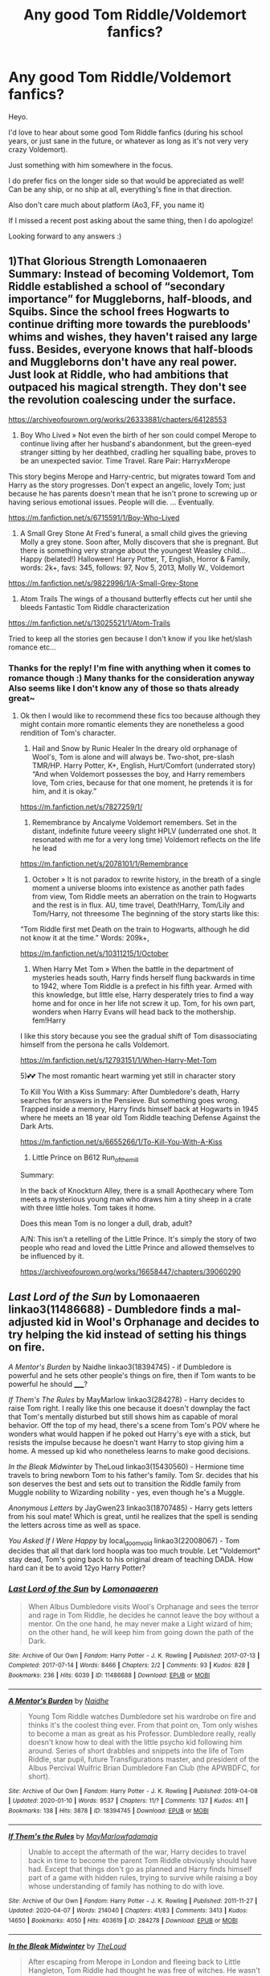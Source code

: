 #+TITLE: Any good Tom Riddle/Voldemort fanfics?

* Any good Tom Riddle/Voldemort fanfics?
:PROPERTIES:
:Author: Sanajeh
:Score: 11
:DateUnix: 1607708368.0
:DateShort: 2020-Dec-11
:FlairText: Recommendation
:END:
Heyo.

I'd love to hear about some good Tom Riddle fanfics (during his school years, or just sane in the future, or whatever as long as it's not very very crazy Voldemort).

Just something with him somewhere in the focus.

I do prefer fics on the longer side so that would be appreciated as well!\\
Can be any ship, or no ship at all, everything's fine in that direction.

Also don't care much about platform (Ao3, FF, you name it)

If I missed a recent post asking about the same thing, then I do apologize!

Looking forward to any answers :)


** 1)That Glorious Strength Lomonaaeren Summary: Instead of becoming Voldemort, Tom Riddle established a school of “secondary importance” for Muggleborns, half-bloods, and Squibs. Since the school frees Hogwarts to continue drifting more towards the purebloods' whims and wishes, they haven't raised any large fuss. Besides, everyone knows that half-bloods and Muggleborns don't have any real power. Just look at Riddle, who had ambitions that outpaced his magical strength. They don't see the revolution coalescing under the surface.

[[https://archiveofourown.org/works/26333881/chapters/64128553]]

2) Boy Who Lived » Not even the birth of her son could compel Merope to continue living after her husband's abandonment, but the green-eyed stranger sitting by her deathbed, cradling her squalling babe, proves to be an unexpected savior. Time Travel. Rare Pair: HarryxMerope

This story begins Merope and Harry-centric, but migrates toward Tom and Harry as the story progresses. Don't expect an angelic, lovely Tom; just because he has parents doesn't mean that he isn't prone to screwing up or having serious emotional issues. People will die. ... Eventually.

[[https://m.fanfiction.net/s/6715591/1/Boy-Who-Lived]]

3) A Small Grey Stone At Fred's funeral, a small child gives the grieving Molly a grey stone. Soon after, Molly discovers that she is pregnant. But there is something very strange about the youngest Weasley child... Happy (belated!) Halloween! Harry Potter, T, English, Horror & Family, words: 2k+, favs: 345, follows: 97, Nov 5, 2013, Molly W., Voldemort

[[https://m.fanfiction.net/s/9822996/1/A-Small-Grey-Stone]]

4) Atom Trails The wings of a thousand butterfly effects cut her until she bleeds Fantastic Tom Riddle characterization

[[https://m.fanfiction.net/s/13025521/1/Atom-Trails]]

Tried to keep all the stories gen because I don't know if you like het/slash romance etc...
:PROPERTIES:
:Author: gertrude-robinson
:Score: 5
:DateUnix: 1607710501.0
:DateShort: 2020-Dec-11
:END:

*** Thanks for the reply! I'm fine with anything when it comes to romance though :) Many thanks for the consideration anyway\\
Also seems like I don't know any of those so thats already great~
:PROPERTIES:
:Author: Sanajeh
:Score: 3
:DateUnix: 1607711187.0
:DateShort: 2020-Dec-11
:END:

**** Ok then I would like to recommend these fics too because although they might contain more romantic elements they are nonetheless a good rendition of Tom's character.

1) Hail and Snow by Runic Healer In the dreary old orphanage of Wool's, Tom is alone and will always be. Two-shot, pre-slash TMR/HP. Harry Potter, K+, English, Hurt/Comfort (underrated story) “And when Voldemort possesses the boy, and Harry remembers love, Tom cries, because for that one moment, he pretends it is for him, and it is okay.”

[[https://m.fanfiction.net/s/7827259/1/]]

2) Remembrance by Ancalyme Voldemort remembers. Set in the distant, indefinite future veeery slight HPLV (underrated one shot. It resonated with me for a very long time) Voldemort reflects on the life he lead

[[https://m.fanfiction.net/s/2078101/1/Remembrance]]

3) October » It is not paradox to rewrite history, in the breath of a single moment a universe blooms into existence as another path fades from view, Tom Riddle meets an aberration on the train to Hogwarts and the rest is in flux. AU, time travel, Death!Harry, Tom/Lily and Tom/Harry, not threesome The beginning of the story starts like this:

“Tom Riddle first met Death on the train to Hogwarts, although he did not know it at the time.” Words: 209k+,

[[https://m.fanfiction.net/s/10311215/1/October]]

4) When Harry Met Tom » When the battle in the department of mysteries heads south, Harry finds herself flung backwards in time to 1942, where Tom Riddle is a prefect in his fifth year. Armed with this knowledge, but little else, Harry desperately tries to find a way home and for once in her life not screw it up. Tom, for his own part, wonders when Harry Evans will head back to the mothership. fem!Harry

I like this story because you see the gradual shift of Tom disassociating himself from the persona he calls Voldemort.

[[https://m.fanfiction.net/s/12793151/1/When-Harry-Met-Tom]]

5)💕💕 The most romantic heart warming yet still in character story

To Kill You With a Kiss Summary: After Dumbledore's death, Harry searches for answers in the Pensieve. But something goes wrong. Trapped inside a memory, Harry finds himself back at Hogwarts in 1945 where he meets an 18 year old Tom Riddle teaching Defense Against the Dark Arts.

[[https://m.fanfiction.net/s/6655266/1/To-Kill-You-With-A-Kiss]]

6) Little Prince on B612 Run_of_the_mill

Summary:

In the back of Knockturn Alley, there is a small Apothecary where Tom meets a mysterious young man who draws him a tiny sheep in a crate with three little holes. Tom takes it home.

Does this mean Tom is no longer a dull, drab, adult?

A/N: This isn't a retelling of the Little Prince. It's simply the story of two people who read and loved the Little Prince and allowed themselves to be influenced by it.

[[https://archiveofourown.org/works/16658447/chapters/39060290]]
:PROPERTIES:
:Author: gertrude-robinson
:Score: 2
:DateUnix: 1607712393.0
:DateShort: 2020-Dec-11
:END:


** /Last Lord of the Sun/ by Lomonaaeren linkao3(11486688) - Dumbledore finds a mal-adjusted kid in Wool's Orphanage and decides to try helping the kid instead of setting his things on fire.

/A Mentor's Burden/ by Naidhe linkao3(18394745) - if Dumbledore is powerful and he sets other people's things on fire, then if Tom wants to be powerful he should _____?

/If Them's The Rules/ by MayMarlow linkao3(284278) - Harry decides to raise Tom right. I really like this one because it doesn't downplay the fact that Tom's mentally disturbed but still shows him as capable of moral behavior. Off the top of my head, there's a scene from Tom's POV where he wonders what would happen if he poked out Harry's eye with a stick, but resists the impulse because he doesn't want Harry to stop giving him a home. A messed up kid who nonetheless learns to make good decisions.

/In the Bleak Midwinter/ by TheLoud linkao3(15430560) - Hermione time travels to bring newborn Tom to his father's family. Tom Sr. decides that his son deserves the best and sets out to transition the Riddle family from Muggle nobility to Wizarding nobility - yes, even though he's a Muggle.

/Anonymous Letters/ by JayGwen23 linkao3(18707485) - Harry gets letters from his soul mate! Which is great, until he realizes that the spell is sending the letters across time as well as space.

/You Asked If I Were Happy/ by local_doom_void linkao3(22008067) - Tom decides that all that dark lord hoopla was too much trouble. Let "Voldemort" stay dead, Tom's going back to his original dream of teaching DADA. How hard can it be to avoid 12yo Harry Potter?
:PROPERTIES:
:Author: RookRider
:Score: 5
:DateUnix: 1607721146.0
:DateShort: 2020-Dec-12
:END:

*** [[https://archiveofourown.org/works/11486688][*/Last Lord of the Sun/*]] by [[https://www.archiveofourown.org/users/Lomonaaeren/pseuds/Lomonaaeren][/Lomonaaeren/]]

#+begin_quote
  When Albus Dumbledore visits Wool's Orphanage and sees the terror and rage in Tom Riddle, he decides he cannot leave the boy without a mentor. On the one hand, he may never make a Light wizard of him; on the other hand, he will keep him from going down the path of the Dark.
#+end_quote

^{/Site/:} ^{Archive} ^{of} ^{Our} ^{Own} ^{*|*} ^{/Fandom/:} ^{Harry} ^{Potter} ^{-} ^{J.} ^{K.} ^{Rowling} ^{*|*} ^{/Published/:} ^{2017-07-13} ^{*|*} ^{/Completed/:} ^{2017-07-14} ^{*|*} ^{/Words/:} ^{8466} ^{*|*} ^{/Chapters/:} ^{2/2} ^{*|*} ^{/Comments/:} ^{93} ^{*|*} ^{/Kudos/:} ^{828} ^{*|*} ^{/Bookmarks/:} ^{236} ^{*|*} ^{/Hits/:} ^{6039} ^{*|*} ^{/ID/:} ^{11486688} ^{*|*} ^{/Download/:} ^{[[https://archiveofourown.org/downloads/11486688/Last%20Lord%20of%20the%20Sun.epub?updated_at=1573055387][EPUB]]} ^{or} ^{[[https://archiveofourown.org/downloads/11486688/Last%20Lord%20of%20the%20Sun.mobi?updated_at=1573055387][MOBI]]}

--------------

[[https://archiveofourown.org/works/18394745][*/A Mentor's Burden/*]] by [[https://www.archiveofourown.org/users/Naidhe/pseuds/Naidhe][/Naidhe/]]

#+begin_quote
  Young Tom Riddle watches Dumbledore set his wardrobe on fire and thinks it's the coolest thing ever. From that point on, Tom only wishes to become a man as great as his Professor. Dumbledore really, really doesn't know how to deal with the little psycho kid following him around. Series of short drabbles and snippets into the life of Tom Riddle, star pupil, future Transfigurations master, and president of the Albus Percival Wulfric Brian Dumbledore Fan Club (the APWBDFC, for short).
#+end_quote

^{/Site/:} ^{Archive} ^{of} ^{Our} ^{Own} ^{*|*} ^{/Fandom/:} ^{Harry} ^{Potter} ^{-} ^{J.} ^{K.} ^{Rowling} ^{*|*} ^{/Published/:} ^{2019-04-08} ^{*|*} ^{/Updated/:} ^{2020-01-10} ^{*|*} ^{/Words/:} ^{9537} ^{*|*} ^{/Chapters/:} ^{11/?} ^{*|*} ^{/Comments/:} ^{137} ^{*|*} ^{/Kudos/:} ^{411} ^{*|*} ^{/Bookmarks/:} ^{138} ^{*|*} ^{/Hits/:} ^{3878} ^{*|*} ^{/ID/:} ^{18394745} ^{*|*} ^{/Download/:} ^{[[https://archiveofourown.org/downloads/18394745/A%20Mentors%20Burden.epub?updated_at=1578662782][EPUB]]} ^{or} ^{[[https://archiveofourown.org/downloads/18394745/A%20Mentors%20Burden.mobi?updated_at=1578662782][MOBI]]}

--------------

[[https://archiveofourown.org/works/284278][*/If Them's the Rules/*]] by [[https://www.archiveofourown.org/users/MayMarlow/pseuds/MayMarlow/users/fadamaja/pseuds/fadamaja][/MayMarlowfadamaja/]]

#+begin_quote
  Unable to accept the aftermath of the war, Harry decides to travel back in time to become the parent Tom Riddle obviously should have had. Except that things don't go as planned and Harry finds himself part of a game with hidden rules, trying to survive while raising a boy whose understanding of family has nothing to do with love.
#+end_quote

^{/Site/:} ^{Archive} ^{of} ^{Our} ^{Own} ^{*|*} ^{/Fandom/:} ^{Harry} ^{Potter} ^{-} ^{J.} ^{K.} ^{Rowling} ^{*|*} ^{/Published/:} ^{2011-11-27} ^{*|*} ^{/Updated/:} ^{2020-04-07} ^{*|*} ^{/Words/:} ^{214040} ^{*|*} ^{/Chapters/:} ^{41/83} ^{*|*} ^{/Comments/:} ^{3413} ^{*|*} ^{/Kudos/:} ^{14650} ^{*|*} ^{/Bookmarks/:} ^{4050} ^{*|*} ^{/Hits/:} ^{403619} ^{*|*} ^{/ID/:} ^{284278} ^{*|*} ^{/Download/:} ^{[[https://archiveofourown.org/downloads/284278/If%20Thems%20the%20Rules.epub?updated_at=1606120583][EPUB]]} ^{or} ^{[[https://archiveofourown.org/downloads/284278/If%20Thems%20the%20Rules.mobi?updated_at=1606120583][MOBI]]}

--------------

[[https://archiveofourown.org/works/15430560][*/In the Bleak Midwinter/*]] by [[https://www.archiveofourown.org/users/TheLoud/pseuds/TheLoud][/TheLoud/]]

#+begin_quote
  After escaping from Merope in London and fleeing back to Little Hangleton, Tom Riddle had thought he was free of witches. He wasn't expecting yet another witch to turn up on his doorstep. This one seems different, but she too smells of Amortentia. Can he trust her when she tells him that she has brought him his baby from a London orphanage?
#+end_quote

^{/Site/:} ^{Archive} ^{of} ^{Our} ^{Own} ^{*|*} ^{/Fandom/:} ^{Harry} ^{Potter} ^{-} ^{J.} ^{K.} ^{Rowling} ^{*|*} ^{/Published/:} ^{2018-07-25} ^{*|*} ^{/Updated/:} ^{2020-02-23} ^{*|*} ^{/Words/:} ^{151919} ^{*|*} ^{/Chapters/:} ^{18/?} ^{*|*} ^{/Comments/:} ^{1004} ^{*|*} ^{/Kudos/:} ^{1715} ^{*|*} ^{/Bookmarks/:} ^{636} ^{*|*} ^{/Hits/:} ^{35015} ^{*|*} ^{/ID/:} ^{15430560} ^{*|*} ^{/Download/:} ^{[[https://archiveofourown.org/downloads/15430560/In%20the%20Bleak%20Midwinter.epub?updated_at=1607176026][EPUB]]} ^{or} ^{[[https://archiveofourown.org/downloads/15430560/In%20the%20Bleak%20Midwinter.mobi?updated_at=1607176026][MOBI]]}

--------------

[[https://archiveofourown.org/works/18707485][*/Anonymous Letters/*]] by [[https://www.archiveofourown.org/users/JayGwen23/pseuds/JayGwen23][/JayGwen23/]]

#+begin_quote
  Harry returns to Hogwarts to finish his final year. Voldemort is dead and everyone is trying their best to move on, including Harry. He just never considered how boring it would be. Luckily he is pulled out of his normal routine by an anonymous letter along with a chance Harry had never expected to be given.
#+end_quote

^{/Site/:} ^{Archive} ^{of} ^{Our} ^{Own} ^{*|*} ^{/Fandom/:} ^{Harry} ^{Potter} ^{-} ^{J.} ^{K.} ^{Rowling} ^{*|*} ^{/Published/:} ^{2019-05-04} ^{*|*} ^{/Completed/:} ^{2019-07-16} ^{*|*} ^{/Words/:} ^{50400} ^{*|*} ^{/Chapters/:} ^{13/13} ^{*|*} ^{/Comments/:} ^{291} ^{*|*} ^{/Kudos/:} ^{1379} ^{*|*} ^{/Bookmarks/:} ^{308} ^{*|*} ^{/Hits/:} ^{14779} ^{*|*} ^{/ID/:} ^{18707485} ^{*|*} ^{/Download/:} ^{[[https://archiveofourown.org/downloads/18707485/Anonymous%20Letters.epub?updated_at=1606791433][EPUB]]} ^{or} ^{[[https://archiveofourown.org/downloads/18707485/Anonymous%20Letters.mobi?updated_at=1606791433][MOBI]]}

--------------

[[https://archiveofourown.org/works/22008067][*/You Asked If I Were Happy/*]] by [[https://www.archiveofourown.org/users/local_doom_void/pseuds/local_doom_void/users/Atlanta_Black/pseuds/Atlanta_Black][/local_doom_voidAtlanta_Black/]]

#+begin_quote
  Tom Riddle was never taught to live -- he had to learn from scratch.
#+end_quote

^{/Site/:} ^{Archive} ^{of} ^{Our} ^{Own} ^{*|*} ^{/Fandom/:} ^{Harry} ^{Potter} ^{-} ^{J.} ^{K.} ^{Rowling} ^{*|*} ^{/Published/:} ^{2019-12-29} ^{*|*} ^{/Words/:} ^{2161} ^{*|*} ^{/Chapters/:} ^{1/1} ^{*|*} ^{/Comments/:} ^{34} ^{*|*} ^{/Kudos/:} ^{457} ^{*|*} ^{/Bookmarks/:} ^{60} ^{*|*} ^{/Hits/:} ^{3805} ^{*|*} ^{/ID/:} ^{22008067} ^{*|*} ^{/Download/:} ^{[[https://archiveofourown.org/downloads/22008067/You%20Asked%20If%20I%20Were.epub?updated_at=1605270084][EPUB]]} ^{or} ^{[[https://archiveofourown.org/downloads/22008067/You%20Asked%20If%20I%20Were.mobi?updated_at=1605270084][MOBI]]}

--------------

*FanfictionBot*^{2.0.0-beta} | [[https://github.com/FanfictionBot/reddit-ffn-bot/wiki/Usage][Usage]] | [[https://www.reddit.com/message/compose?to=tusing][Contact]]
:PROPERTIES:
:Author: FanfictionBot
:Score: 2
:DateUnix: 1607721168.0
:DateShort: 2020-Dec-12
:END:


** My heart is a fist of barbed wire linkao3(18224369) starts in the orphanage, where Tom is not the only magical child. There's a sequel in progress, which may not have been necessary, but Barbed Wire is a must-read.

I'll second [[/u/RookRider][u/RookRider]]'s recommendation of In The Bleak Midwinter, which hasn't updated in almost a year.

Ouroboros linkao3(24476011) is a Voldemort raises himself fic which is also quite good. Recently updated.

There Is Nothing To Fear linkao3(15449145) is a Gryffindor Voldemort. Well-written and updates fairly frequently.

Twelve Dark Moons linkffn(3037156) is Voldemort/Luna, and focuses on the latter. Contains sexual violence.
:PROPERTIES:
:Author: floramarche
:Score: 3
:DateUnix: 1607735745.0
:DateShort: 2020-Dec-12
:END:

*** [[https://archiveofourown.org/works/18224369][*/My heart is a fist of barbed wire/*]] by [[https://www.archiveofourown.org/users/dwellingondreams/pseuds/dwellingondreams][/dwellingondreams/]]

#+begin_quote
  "Now I have three heads: one for speech, one for sex, and one for second guessing." - Analicia Sotelo. 'South Texas Persephone'.Her door clicks open and nearly clips her in the face. It could be a sudden draft, but Amy is doubtful. Her fist clenches shut around the marble. It is pretty. She could look at it for hours, the way it catches the light. It's almost like a sweet. Want curls up in her chest like a cat. She thinks she'll keep it. A gift from the big grey orphanage, just to her.“That's mine,” comes a thin, cold voice, and she sees the boy across the hall for the first time. His room is directly across from hers. He is pretty, she thinks, like a drawing from a book. The lines of his face are smooth and pale. His hair is dark and neatly parted. He holds himself very rigidly, like a miniature soldier or a wind-up toy. “That's mine,” he repeats, sharply.(In which Tom Riddle is not the only strange child to come out of Wool's.)
#+end_quote

^{/Site/:} ^{Archive} ^{of} ^{Our} ^{Own} ^{*|*} ^{/Fandom/:} ^{Harry} ^{Potter} ^{-} ^{J.} ^{K.} ^{Rowling} ^{*|*} ^{/Published/:} ^{2019-03-24} ^{*|*} ^{/Completed/:} ^{2019-10-19} ^{*|*} ^{/Words/:} ^{107437} ^{*|*} ^{/Chapters/:} ^{33/33} ^{*|*} ^{/Comments/:} ^{607} ^{*|*} ^{/Kudos/:} ^{677} ^{*|*} ^{/Bookmarks/:} ^{210} ^{*|*} ^{/Hits/:} ^{15241} ^{*|*} ^{/ID/:} ^{18224369} ^{*|*} ^{/Download/:} ^{[[https://archiveofourown.org/downloads/18224369/My%20heart%20is%20a%20fist%20of.epub?updated_at=1599428598][EPUB]]} ^{or} ^{[[https://archiveofourown.org/downloads/18224369/My%20heart%20is%20a%20fist%20of.mobi?updated_at=1599428598][MOBI]]}

--------------

[[https://archiveofourown.org/works/24476011][*/Ouroboros/*]] by [[https://www.archiveofourown.org/users/Metalomagnetic/pseuds/Metalomagnetic/users/Elenastor/pseuds/Elenastor][/MetalomagneticElenastor/]]

#+begin_quote
  A strange man adopts Tom Riddle and it is not his father, as Tom desperately wants to believe. Stranded in the past, Voldemort once again comes to the conclusion he's the only one he truly needs.
#+end_quote

^{/Site/:} ^{Archive} ^{of} ^{Our} ^{Own} ^{*|*} ^{/Fandom/:} ^{Harry} ^{Potter} ^{-} ^{J.} ^{K.} ^{Rowling} ^{*|*} ^{/Published/:} ^{2020-05-31} ^{*|*} ^{/Updated/:} ^{2020-12-03} ^{*|*} ^{/Words/:} ^{79914} ^{*|*} ^{/Chapters/:} ^{15/25} ^{*|*} ^{/Comments/:} ^{368} ^{*|*} ^{/Kudos/:} ^{488} ^{*|*} ^{/Bookmarks/:} ^{108} ^{*|*} ^{/Hits/:} ^{8347} ^{*|*} ^{/ID/:} ^{24476011} ^{*|*} ^{/Download/:} ^{[[https://archiveofourown.org/downloads/24476011/Ouroboros.epub?updated_at=1607554101][EPUB]]} ^{or} ^{[[https://archiveofourown.org/downloads/24476011/Ouroboros.mobi?updated_at=1607554101][MOBI]]}

--------------

[[https://archiveofourown.org/works/15449145][*/Having the Right Enemies/*]] by [[https://www.archiveofourown.org/users/Callmesalticidae/pseuds/Callmesalticidae/users/silverpard/pseuds/silverpard][/Callmesalticidaesilverpard/]]

#+begin_quote
  The Minister for Magic is having a meeting with aspiring politician Tom Riddle. There is nothing to fear. (1967)
#+end_quote

^{/Site/:} ^{Archive} ^{of} ^{Our} ^{Own} ^{*|*} ^{/Fandom/:} ^{Harry} ^{Potter} ^{-} ^{J.} ^{K.} ^{Rowling} ^{*|*} ^{/Published/:} ^{2018-07-27} ^{*|*} ^{/Words/:} ^{1921} ^{*|*} ^{/Chapters/:} ^{1/1} ^{*|*} ^{/Comments/:} ^{9} ^{*|*} ^{/Kudos/:} ^{158} ^{*|*} ^{/Bookmarks/:} ^{11} ^{*|*} ^{/Hits/:} ^{4925} ^{*|*} ^{/ID/:} ^{15449145} ^{*|*} ^{/Download/:} ^{[[https://archiveofourown.org/downloads/15449145/Having%20the%20Right%20Enemies.epub?updated_at=1605473791][EPUB]]} ^{or} ^{[[https://archiveofourown.org/downloads/15449145/Having%20the%20Right%20Enemies.mobi?updated_at=1605473791][MOBI]]}

--------------

[[https://www.fanfiction.net/s/3037156/1/][*/Twelve Dark Moons/*]] by [[https://www.fanfiction.net/u/945569/Sophiax][/Sophiax/]]

#+begin_quote
  As a captive of Lord Voldemort, Luna Lovegood never thought she would live beyond the first 24 hours. Saved at first by her quick wit, Luna learns the depth of human evil...and becomes the Dark Lord's greatest weakness. Eventually LVLL.
#+end_quote

^{/Site/:} ^{fanfiction.net} ^{*|*} ^{/Category/:} ^{Harry} ^{Potter} ^{*|*} ^{/Rated/:} ^{Fiction} ^{M} ^{*|*} ^{/Chapters/:} ^{25} ^{*|*} ^{/Words/:} ^{108,916} ^{*|*} ^{/Reviews/:} ^{857} ^{*|*} ^{/Favs/:} ^{1,649} ^{*|*} ^{/Follows/:} ^{438} ^{*|*} ^{/Updated/:} ^{2/24/2007} ^{*|*} ^{/Published/:} ^{7/10/2006} ^{*|*} ^{/Status/:} ^{Complete} ^{*|*} ^{/id/:} ^{3037156} ^{*|*} ^{/Language/:} ^{English} ^{*|*} ^{/Genre/:} ^{Drama} ^{*|*} ^{/Characters/:} ^{Voldemort,} ^{Luna} ^{L.} ^{*|*} ^{/Download/:} ^{[[http://www.ff2ebook.com/old/ffn-bot/index.php?id=3037156&source=ff&filetype=epub][EPUB]]} ^{or} ^{[[http://www.ff2ebook.com/old/ffn-bot/index.php?id=3037156&source=ff&filetype=mobi][MOBI]]}

--------------

*FanfictionBot*^{2.0.0-beta} | [[https://github.com/FanfictionBot/reddit-ffn-bot/wiki/Usage][Usage]] | [[https://www.reddit.com/message/compose?to=tusing][Contact]]
:PROPERTIES:
:Author: FanfictionBot
:Score: 1
:DateUnix: 1607735768.0
:DateShort: 2020-Dec-12
:END:


** linkffn(The benefits of old laws)

Does a lot of good character development with him
:PROPERTIES:
:Author: ZePwnzerRJ
:Score: 3
:DateUnix: 1607757228.0
:DateShort: 2020-Dec-12
:END:

*** [[https://www.fanfiction.net/s/11540013/1/][*/Benefits of old laws/*]] by [[https://www.fanfiction.net/u/6680908/ulktante][/ulktante/]]

#+begin_quote
  Parts of souls do not go on alone. When Voldemort returns to a body he is much more sane than before and realizes that he cannot go on as he started. Finding some old laws he sets out to reach his goals in another way. Harry will find his world turned upside down once more and we will see how people react when the evil is not acting how they think it should.
#+end_quote

^{/Site/:} ^{fanfiction.net} ^{*|*} ^{/Category/:} ^{Harry} ^{Potter} ^{*|*} ^{/Rated/:} ^{Fiction} ^{T} ^{*|*} ^{/Chapters/:} ^{109} ^{*|*} ^{/Words/:} ^{878,803} ^{*|*} ^{/Reviews/:} ^{6,340} ^{*|*} ^{/Favs/:} ^{6,091} ^{*|*} ^{/Follows/:} ^{6,214} ^{*|*} ^{/Updated/:} ^{10/3/2019} ^{*|*} ^{/Published/:} ^{10/3/2015} ^{*|*} ^{/Status/:} ^{Complete} ^{*|*} ^{/id/:} ^{11540013} ^{*|*} ^{/Language/:} ^{English} ^{*|*} ^{/Genre/:} ^{Family} ^{*|*} ^{/Characters/:} ^{Harry} ^{P.,} ^{Severus} ^{S.,} ^{Voldemort} ^{*|*} ^{/Download/:} ^{[[http://www.ff2ebook.com/old/ffn-bot/index.php?id=11540013&source=ff&filetype=epub][EPUB]]} ^{or} ^{[[http://www.ff2ebook.com/old/ffn-bot/index.php?id=11540013&source=ff&filetype=mobi][MOBI]]}

--------------

*FanfictionBot*^{2.0.0-beta} | [[https://github.com/FanfictionBot/reddit-ffn-bot/wiki/Usage][Usage]] | [[https://www.reddit.com/message/compose?to=tusing][Contact]]
:PROPERTIES:
:Author: FanfictionBot
:Score: 2
:DateUnix: 1607757252.0
:DateShort: 2020-Dec-12
:END:


** Surrogate by 17734 is the be-all, end-all Voldemort fic in my opinion. Canon, follows the events of mainly the last book but with flashbacks. It's Bellamort; I think Voldemort is more interesting in a story without Harry as the main focus.

[[https://archiveofourown.org/works/11682174/chapters/26295996]]
:PROPERTIES:
:Author: therealemacity
:Score: 3
:DateUnix: 1607728644.0
:DateShort: 2020-Dec-12
:END:

*** It is the best fanfiction I have ever read. Upvoted.
:PROPERTIES:
:Author: lambda_orionis
:Score: 2
:DateUnix: 1609941232.0
:DateShort: 2021-Jan-06
:END:


** linkffn(The Imposter Complex)

Tom Riddle comes back at the end of Chamber of Secrets, and he's competent and sane - so sets out to stop his future/past self.
:PROPERTIES:
:Author: AcerbicOrb
:Score: 3
:DateUnix: 1607774817.0
:DateShort: 2020-Dec-12
:END:

*** [[https://www.fanfiction.net/s/13275002/1/][*/The Imposter Complex/*]] by [[https://www.fanfiction.net/u/2129301/Notus-Oren][/Notus Oren/]]

#+begin_quote
  Tom Riddle escapes at the end of Chamber of Secrets, and is quite surprised to find that nothing about the future is as he ever thought it would be. Soon, Tom finds himself on a globe-spanning quest to follow the path his forebear blazed and perhaps, at the end, to put a stop to him once and for all.
#+end_quote

^{/Site/:} ^{fanfiction.net} ^{*|*} ^{/Category/:} ^{Harry} ^{Potter} ^{*|*} ^{/Rated/:} ^{Fiction} ^{T} ^{*|*} ^{/Chapters/:} ^{40} ^{*|*} ^{/Words/:} ^{190,862} ^{*|*} ^{/Reviews/:} ^{430} ^{*|*} ^{/Favs/:} ^{694} ^{*|*} ^{/Follows/:} ^{982} ^{*|*} ^{/Updated/:} ^{8/14} ^{*|*} ^{/Published/:} ^{5/1/2019} ^{*|*} ^{/id/:} ^{13275002} ^{*|*} ^{/Language/:} ^{English} ^{*|*} ^{/Genre/:} ^{Supernatural/Adventure} ^{*|*} ^{/Characters/:} ^{Sirius} ^{B.,} ^{Tom} ^{R.} ^{Jr.,} ^{Avery} ^{*|*} ^{/Download/:} ^{[[http://www.ff2ebook.com/old/ffn-bot/index.php?id=13275002&source=ff&filetype=epub][EPUB]]} ^{or} ^{[[http://www.ff2ebook.com/old/ffn-bot/index.php?id=13275002&source=ff&filetype=mobi][MOBI]]}

--------------

*FanfictionBot*^{2.0.0-beta} | [[https://github.com/FanfictionBot/reddit-ffn-bot/wiki/Usage][Usage]] | [[https://www.reddit.com/message/compose?to=tusing][Contact]]
:PROPERTIES:
:Author: FanfictionBot
:Score: 1
:DateUnix: 1607774839.0
:DateShort: 2020-Dec-12
:END:


** My favorite is [[https://m.fanfiction.net/s/2948785/1/][Carpe Diem]]. It is Hermione/Tom and one of the best fanfiction I have ever read. Definitely recommend!
:PROPERTIES:
:Author: bgmy
:Score: 2
:DateUnix: 1607739822.0
:DateShort: 2020-Dec-12
:END:


** [[https://archiveofourown.org/works/24476011/chapters/59074657][Ouroboros]] - Voldemort raises his younger self
:PROPERTIES:
:Author: redpxtato
:Score: 1
:DateUnix: 1607711546.0
:DateShort: 2020-Dec-11
:END:
